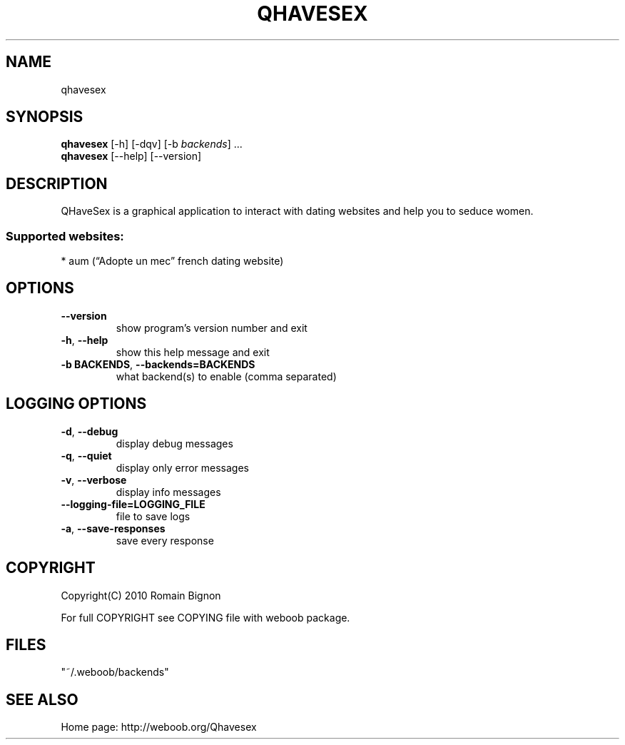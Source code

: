 .TH QHAVESEX 1 "09 December 2010"
.SH NAME
qhavesex
.SH SYNOPSIS
.B qhavesex
[\-h] [\-dqv] [\-b \fIbackends\fR] ...
.br
.B qhavesex
[\-\-help] [\-\-version]

.SH DESCRIPTION
.LP

QHaveSex is a graphical application to interact with dating websites and help you to seduce women.

.SS Supported websites:
* aum (“Adopte un mec” french dating website)
.SH OPTIONS
.TP
\fB\-\-version\fR
show program's version number and exit
.TP
\fB\-h\fR, \fB\-\-help\fR
show this help message and exit
.TP
\fB\-b BACKENDS\fR, \fB\-\-backends=BACKENDS\fR
what backend(s) to enable (comma separated)

.SH LOGGING OPTIONS
.TP
\fB\-d\fR, \fB\-\-debug\fR
display debug messages
.TP
\fB\-q\fR, \fB\-\-quiet\fR
display only error messages
.TP
\fB\-v\fR, \fB\-\-verbose\fR
display info messages
.TP
\fB\-\-logging\-file=LOGGING_FILE\fR
file to save logs
.TP
\fB\-a\fR, \fB\-\-save\-responses\fR
save every response

.SH COPYRIGHT
Copyright(C) 2010 Romain Bignon
.LP
For full COPYRIGHT see COPYING file with weboob package.
.LP
.RE
.SH FILES
"~/.weboob/backends" 

.SH SEE ALSO
Home page: http://weboob.org/Qhavesex
